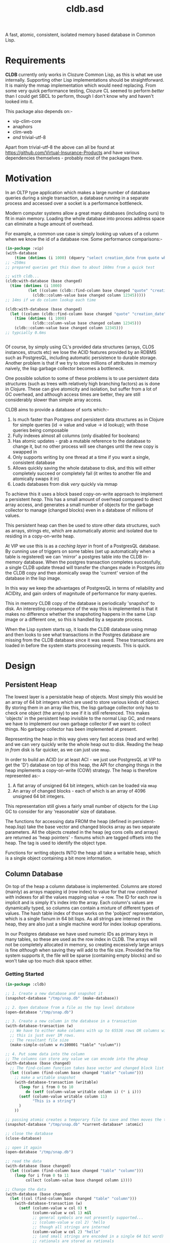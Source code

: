 #+TITLE: cldb.asd

A fast, atomic, consistent, isolated memory based database in Common
Lisp. 

* Requirements
*CLDB* currently only works in Clozure Common Lisp, as this is what we
use internally. Supporting other Lisp implementations should be
straightforward. It is mainly the mmap implementation which would need
replacing. From some very quick performance testing, Clozure CL seemed
to perform /better/ than I could get SBCL to perform, though I don't
know why and haven't looked into it.

This package also depends on:-
- vip-clim-core
- anaphors
- clim-web
- /and/ trivial-utf-8

Apart from trivial-utf-8 the above can all be found at
https://github.com/Virtual-Insurance-Products and have various
dependencies themselves - probably most of the packages there. 

* Motivation
In an OLTP type application which makes a large number of database
queries during a single transaction, a database running in a separate
process and accessed over a socket is a performance bottleneck.

# find a reference to Stonebreaker

Modern computer systems allow a great many databases (including ours)
to fit in main memory. Loading the whole database into process address
space can eliminate a huge amount of overhead.

For example, a common use case is simply looking up values of a column
when we know the id of a database row. Some performance comparisons:-
#+begin_src lisp
(in-package :vip)
(with-database
    (time (dotimes (i 1000) (dquery "select creation_date from quote where id=12345"))))
;; ~250ms
;; prepared queries get this down to about 160ms from a quick test

;; with cldb...
(cldb:with-database (base changed)
  (time (dotimes (i 1000)
          (let ((column (cldb::find-column base changed "quote" "creation_date")))
            (cldb::column-value base changed column 12345)))))
;; 14ms if we do column lookup each time

(cldb:with-database (base changed)
  (let ((column (cldb::find-column base changed "quote" "creation_date")))
    (time (dotimes (i 1000)
            (cldb::column-value base changed column 12345)))
    (cldb::column-value base changed column 12345)))
;; typcially 0.6ms


#+end_src

Of course, by simply using CL's provided data structures (arrays, CLOS
instances, structs etc) we lose the ACID features provided by an RDBMS
such as PostgresQL, including automatic persistence to durable
storage. Another problem is that if we try to store millions of
attributes in memory naively, the lisp garbage collector becomes a
bottleneck.

One possible solution to some of these problems is to use persistent
data structures (such as trees with relatively high branching factors)
as is done in Clojure. These can give atomicity and isolation, but
suffer from a lot of GC overhead, and although access times are
better, they are still considerably slower than simple array access.

CLDB aims to provide a database of sorts which:-
1. Is much faster than Postgres /and/ persistent data structures as in
   Clojure for simple queries (id -> value and value -> id lookup);
   with those queries being composable
2. Fully indexes almost all columns (only disabled for booleans)
3. Has atomic updates - grab a mutable reference to the database to
   change it, but no other process will see changes until the new copy
   is swapped in
4. Only supports writing by one thread at a time if you want a single,
   consistent database
5. Allows quickly saving the whole database to disk, and this will
   either completely succeed or completely fail (it writes to another
   file and atomically swaps it in)
6. Loads databases from disk /very/ quickly via mmap

To achieve this it uses a block based copy-on-write approach to
implement a persistent /heap/. This has a small amount of overhead
compared to direct array access, and generates a small number of
objects for the garbage collector to manage (changed blocks) even in a
database of millions of values.

This persistent heap can then be used to store other data structures,
such as arrays, strings etc, which are automatically atomic and
isolated due to residing in a copy-on-write heap.

At VIP we use this is as a /caching layer/ in front of a PostgresQL
database. By cunning use of triggers on some tables (set up
automatically when a table is registered) we can 'mirror' a postgres
table into the CLDB in-memory database. When the postgres transaction
completes successfully, a single CLDB update thread will transfer the
changes made in Postgres /into/ the CLDB copy and then atomically swap
the 'current' version of the database in the lisp image.

In this way we keep the advantages of PostgresQL in terms of
reliability and ACIDity, and gain orders of magnitude of performance
for many queries.

This in memory CLDB copy of the database is periodically 'snapshot' to
disk. An interesting consequence of the way this is implemented is
that it makes no difference whether the snapshoting happens in the
same Lisp image or a different one, so this is handled by a separate
process.

When the Lisp system starts up, it loads the CLDB database using mmap
and then looks to see what transactions in the Postgres database are
missing from the CLDB database since it was saved. These transactions
are loaded in before the system starts processing requests. This is
quick.


* Design

** Persistent Heap
The lowest layer is a persistable heap of objects. Most simply this
would be an array of 64 bit integers which are used to store various
kinds of object. By storing them in an array like this, the lisp
garbage collector only has to check one object (the array) to see if
it is still referenced. This makes 'objects' in the persistent heap
invisible to the normal Lisp GC, and means we have to implement our
own garbage collector if we want to collect things. No garbage
collector has been implemented at present.

Representing the heap in this way gives very fast access (read and
write) and we can very quickly write the whole heap out to
disk. Reading the heap in /from/ disk is far quicker, as we can just
use ~mmap~.

In order to build an ACID (or at least ACI - we just use PostgresQL at
VIP to get the 'D') database on top of this heap, the API for
/changing/ things in the heap implements a copy-on-write (COW)
strategy. The heap is therefore represented as:-

1. A flat array of unsigned 64 bit integers, which can be loaded via
   ~mmap~
2. An array of changed blocks - each of which is an array of 4096
   unsigned 64 bit integers.

This representation still gives a fairly small number of objects for
the Lisp GC to consider for any 'reasonable' size of database.

The functions for accessing data FROM the heap (defined in
persistent-heap.lisp) take the base vector and changed blocks array as
two separate parameters. All the objects created in the heap (eg cons
cells and arrays) are returned as 'heap pointers' - fixnums which are
tagged offsets into the heap. The tag is used to identify the object
type. 

Functions for writing objects INTO the heap all take a writable heap,
which is a single object containing a bit more information. 

** Column Database
On top of the heap a column database is implemented. Columns are
stored (mainly) as arrays mapping id (row index) to value for that row
/combined with/ indexes for all the values mapping value -> row. The
ID for each row is implicit and is simply it's index into the
array. Each column's values are dynamically typed, so columns can
contain a mixture of different types of values. The hash table index
of those works on the 'pobject' representation, which is a single
fixnum in 64 bit lisps. As all strings are interned in the heap, they
are also just a single machine word for index lookup operations. 

In our Postgres database we have used numeric IDs as primary keys in
many tables, so these are used as the row index in CLDB. The arrays
will not be completely allocated in memory, so creating excessively
large arrays is fine /although/ when saving they will add to the file
size. Provided the file system supports it, the file will be sparse
(containing empty blocks) and so won't take up too much disk space
either.

*** Getting Started
#+begin_src lisp
(in-package :cldb)
    
;; 1. Create a new database and snapshot it
(snapshot-database "/tmp/snap.db" (make-database))

;; 2. Open database from a file as the top level database
(open-database "/tmp/snap.db")

;; 3. Create a new column in the database in a transaction
(with-database-transaction (w)
  ;; We have to either make columns with up to 65536 rows OR columns with 1+2**n rows up to some limit
  ;; this is just over 1M rows.
  ;; The resultant file size 
  (make-simple-column w #x100001 "table" "column"))

;; 4. Put some data into the column
;; The columns can store any value we can encode into the pheap
(with-database (base changed)
  ;; The find-column function takes base vector and changed block list as it is a 'read' function
  (let ((column (find-column base changed "table" "column")))
    ;; make a writable snapshot
    (with-database-transaction (writable)
      (loop for i from 0 to 10
         do (setf (column-value writable column i) (* i i)))
      (setf (column-value writable column 11)
            "This is a string")
      )
    ))

;; passing atomic creates a temporary file to save and then moves the temporary over the previous once done
(snapshot-database "/tmp/snap.db" *current-database* :atomic)

;; close the database
(close-database)

;; open it again
(open-database "/tmp/snap.db")

;; read the data
(with-database (base changed)
  (let ((column (find-column base changed "table" "column")))
    (loop for i from 0 to 11
         collect (column-value base changed column i))))

;; Change the data
(with-database (base changed)
  (let ((col (find-column base changed "table" "column")))
    (with-database-transaction (w)
      (setf (column-value w col 0) t
            (column-value w col 1) nil
            ;; general symbols are not presently supported...
            ;; (column-value w col 2) 'hello
            ;; though all strings are interned
            (column-value w col 2) "hello"
            ;; (and small strings are encoded in a single 64 bit word)
            ;; rationals are stored as rationals
            (column-value w col 3) 1/3
            ))))

;; column-index-lookup returns a function which will look up row IDs from a column value
(with-database (base changed)
  (let ((results nil))
    (funcall (funcall (column-index-lookup (find-column base changed "table" "column"))
                      base changed
                      ;; this is the value we are looking for:-
                      "hello")
             (lambda (row)
               (push row results)))
    (reverse results)))

;; ...which can also be written as:-
(query (index-lookup "table" "column")
       (collect "hello"))
;; (see below for the query interface)

#+end_src

As much as possible lookups are only performed
once. ~column-index-lookup~ takes the table and column name and
returns a function to lookup column rows from values. When looking up
different values in the same table and column this avoids the need
to find the column itself in the heap repeatedly.

Having found the column we can pass ~base~, ~changed~ and a value to
the resultant function and it will lookup interned strings in the
heap, and otherwise convert the lisp object into a 'pobject' - which
is represented as a fixnum. All lisp objects which can be dealt with
here will be converted to fixnums. *Note*: columns can't meaningfully
store list values, cons cells or arrays, though the heap /can/. These
are used in the heap to build columns, including their indexes (as
hash tables). 

Having resolved the value to a pobject we then get an iterator
function which repeatedly calls a function passed to it with the row
indexes which match the value.

** Queries
To provide a convenient interface to access information from this
database there is a library of functions which can be composed
together and a macro called ~cldb:query~.

The following will find all 5 legged mammals by doing an index lookup
to get all mammals then checking for the leg count being 5 and will
return t if any are found:-
#+begin_src lisp
(cldb:query (cldb:index-lookup "animal" "type") ; find all animal of some type
            (cldb:column-equal "animal" "legs" 5) ; with 5 legs
            (cldb:exists "mammal"))
#+end_src

The following does the same, but by first doing an index lookup for
all 5 legged animals and /then/ checking to see whether they are a
mammal. It is likely to be quicker as there are probably more mammals
than 5 legged animals.
#+begin_src lisp
(cldb:query (cldb:index-lookup "animal" "legs")
            (cldb:column-equal "animal" "type" "mammal")
            (cldb:exists 5))
#+end_src

The ~query~ macro threads the parameters for base vector and changed
blocks through the nested calls and uses ~compose~ to combine the
query functions. *Note* ~cldb:compose~ is not the standard compose
function. It composes CQFs (composable query functions). The above
macro expands to:-
#+begin_src lisp
(WITH-DATABASE
  (#:BASE-VECTOR91268932 #:CHANGED-BLOCKS91268933)
  (EXISTS #:BASE-VECTOR91268932
          #:CHANGED-BLOCKS91268933
          (COMPOSE (INDEX-LOOKUP #:BASE-VECTOR91268932
                                 #:CHANGED-BLOCKS91268933
                                 "animal"
                                 "legs")
                   (COLUMN-EQUAL #:BASE-VECTOR91268932
                                 #:CHANGED-BLOCKS91268933
                                 "animal"
                                 "type"
                                 "mammal"))
          5))
#+end_src

It is also possible to omit the terminal clause:-
#+begin_src lisp
(cldb:query (cldb:index-lookup "animal" "legs")
            (cldb:column-equal "animal" "type" "mammal"))
#+end_src

Which gives
#+begin_src lisp
(WITH-DATABASE
  (#:BASE-VECTOR91296885 #:CHANGED-BLOCKS91296886)
  (COMPOSE (INDEX-LOOKUP #:BASE-VECTOR91296885
                         #:CHANGED-BLOCKS91296886
                         "animal"
                         "legs")
           (COLUMN-EQUAL #:BASE-VECTOR91296885
                         #:CHANGED-BLOCKS91296886
                         "animal"
                         "type"
                         "mammal")))
#+end_src

The result of this could then be passed to ~exists~, ~collect~ or
~collect-1~. ~exists~ is defined as:-
#+begin_src lisp
(defun exists (b c cqf value)
  (funcall (funcall cqf b c value)
           (lambda (x)
             (declare (ignore x))
             (return-from exists t))))
#+end_src

** Metaclass
We can also do the following:-

#+begin_src lisp
;; as the CLDB metaclass won't create columns in the databaes we must do that manually for now
;; (in our system the columns come from the postgres database)
(with-database-transaction (w)
  (loop for slot in '("name" "full_name" "password_hash" "salt")
     do (make-simple-column w #x100001 "user_account" slot)))


(defclass user-account ()
  ((name :reader name :type string)
   (full-name :reader full-name :type string)
   (password-hash :reader password-hash :type string)
   (salt :reader salt :type string))
  (:metaclass cldb-class))

;; (cldb:get-instance 'user-account 1)


(defclass post ()
  ((user-account :type user-account :initarg :user-account :reader user-account)
   (message :type string :initarg :message :reader message)
   (date :type integer :initarg :date :reader date))
  (:metaclass cldb-class))

#+end_src

The values for the slots are read directly from the persistent heap
and not cached in the object in any way. At VIP this is used as a way
to access objects mirrored from a postgres database, so we have not,
as yet, made a way to /create/ or /mutate/ these objects. This would
certainly be possible, but would (of course) require a reference to a
writeable heap. There is currently no dynamically bound writeable
heap - all the heap modification functions take it as an explicit
parameter by design. 

Queries can also be performed at the metaclass level and the query
optimzier (invoked from the ~query~ macro) will attempt to simplify
any lookups avoiding generating CLOS objects only to access a single
slot value from them and will just generate appropriate ~index-lookup~
and ~column-value~ compositions where possible. 

* Future Work
In order to achieve durability in an in memory database with periodic
snapshots the obvious solution is to simply log all updates. This is
the key missing part needed to make CLDB a viable database on its
own. Since, at VIP, we were already using PostgresQL as our main RDBMS
and have no near term plans to change that, we have used PostgresQL to
handle the durability. This works very well from a reliability
standpoint, though the way it achieves this is far more complicated
than a simple logging system and bottlenecks write performance
significantly. 

As noted in the *Metaclass* section above, no object creation or
mutation for the metaclass has been implemented either. At VIP the
mutation is all handled through Postgres (in various ways) and so the
CLDB objects only serve for reading data. To extend this to be more of
a full, independent, database would require implementing that, along
with other write methods.


